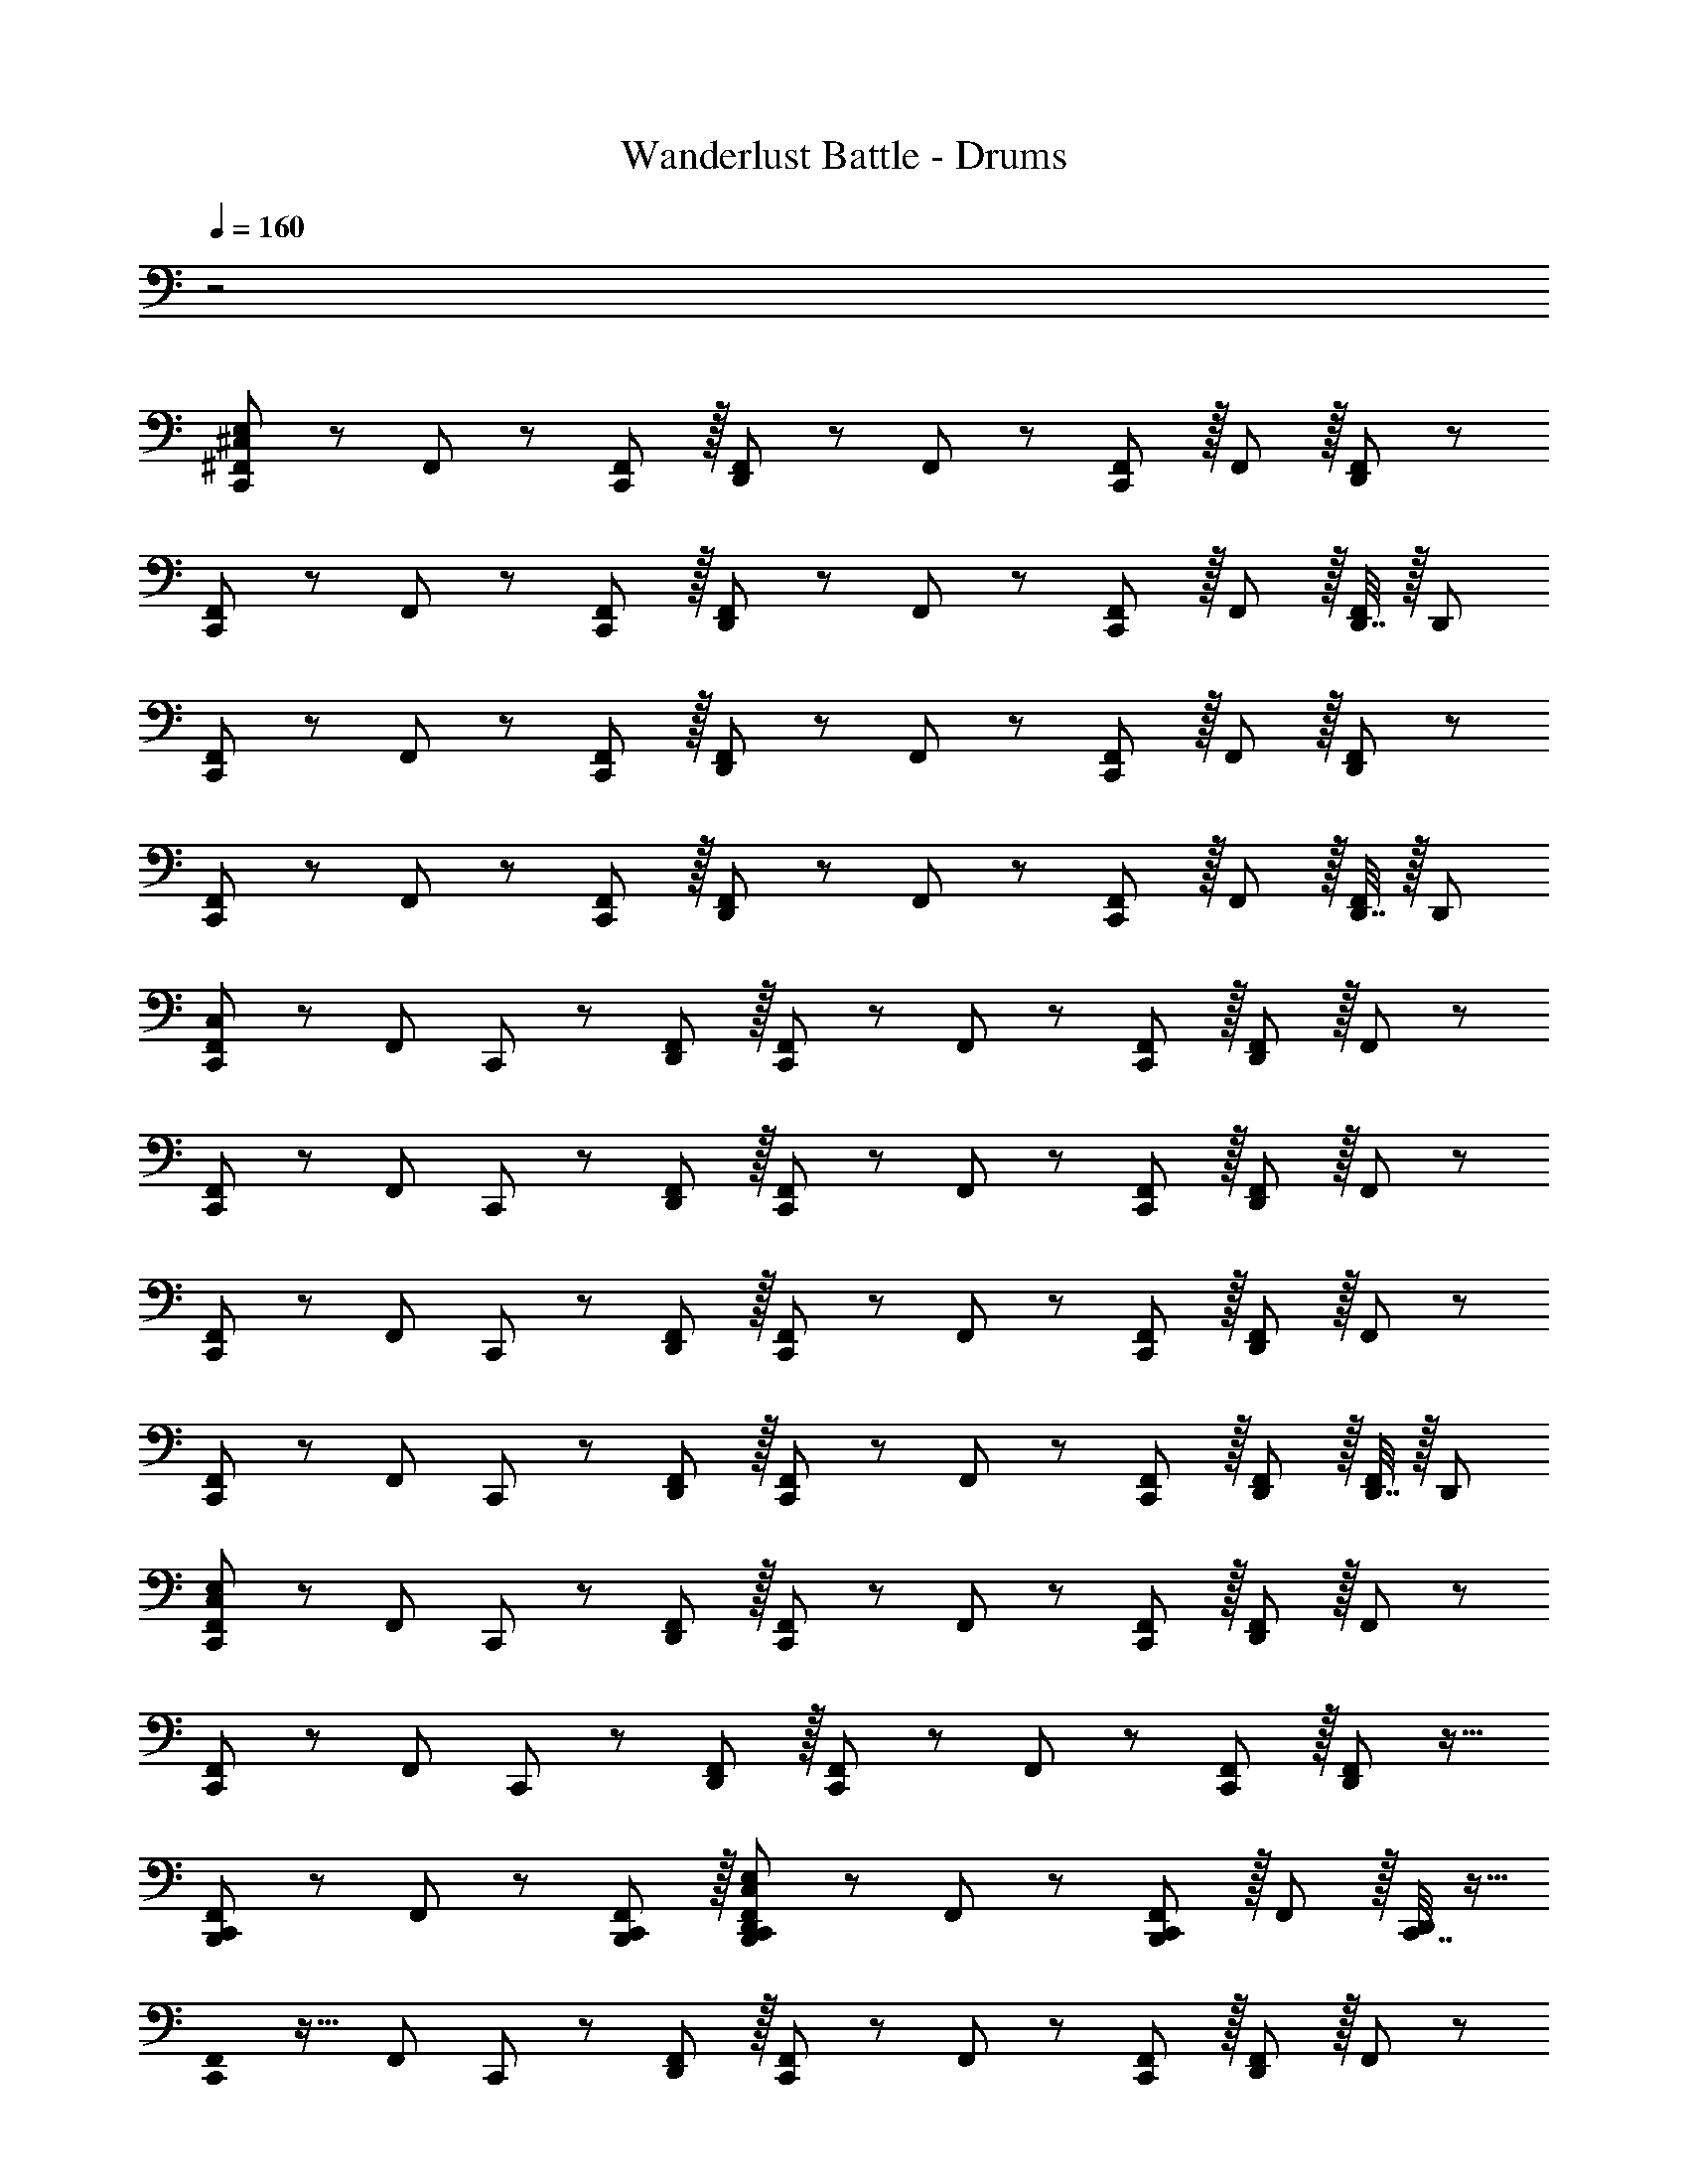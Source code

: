 X: 1
T: Wanderlust Battle - Drums
Z: ABC Generated by Starbound Composer
L: 1/8
Q: 1/4=160
K: C
z4
[^F,,47/48^C,53/48E,53/48C,,49/24] z/12 F,,11/12 z/12 [F,,11/12C,,11/12] z/16 [F,,11/12D,,11/12] z/12 F,,11/12 z/12 [F,,11/12C,,95/48] z/16 F,,11/12 z/16 [F,,11/12D,,11/12] z/12 
[F,,47/48C,,49/24] z/12 F,,11/12 z/12 [F,,11/12C,,11/12] z/16 [F,,11/12D,,11/12] z/12 F,,11/12 z/12 [F,,11/12C,,95/48] z/16 F,,11/12 z/16 [D,,7/16F,,11/12] z/16 [D,,25/48z/2] 
[F,,47/48C,,49/24] z/12 F,,11/12 z/12 [F,,11/12C,,11/12] z/16 [F,,11/12D,,11/12] z/12 F,,11/12 z/12 [F,,11/12C,,95/48] z/16 F,,11/12 z/16 [F,,11/12D,,11/12] z/12 
[F,,47/48C,,49/24] z/12 F,,11/12 z/12 [F,,11/12C,,11/12] z/16 [F,,11/12D,,11/12] z/12 F,,11/12 z/12 [F,,11/12C,,95/48] z/16 F,,11/12 z/16 [D,,7/16F,,11/12] z/16 [D,,25/48z/2] 
[F,,47/48C,53/48C,,37/24] z/12 [F,,11/12z/2] C,,11/24 z/24 [F,,11/12D,,11/12] z/16 [F,,11/12C,,2] z/12 F,,11/12 z/12 [F,,11/12C,,11/12] z/16 [F,,11/12D,,95/48] z/16 F,,11/12 z/12 
[F,,47/48C,,37/24] z/12 [F,,11/12z/2] C,,11/24 z/24 [F,,11/12D,,11/12] z/16 [F,,11/12C,,2] z/12 F,,11/12 z/12 [F,,11/12C,,11/12] z/16 [F,,11/12D,,95/48] z/16 F,,11/12 z/12 
[F,,47/48C,,37/24] z/12 [F,,11/12z/2] C,,11/24 z/24 [F,,11/12D,,11/12] z/16 [F,,11/12C,,2] z/12 F,,11/12 z/12 [F,,11/12C,,11/12] z/16 [F,,11/12D,,95/48] z/16 F,,11/12 z/12 
[F,,47/48C,,37/24] z/12 [F,,11/12z/2] C,,11/24 z/24 [F,,11/12D,,11/12] z/16 [F,,11/12C,,2] z/12 F,,11/12 z/12 [F,,11/12C,,11/12] z/16 [F,,11/12D,,11/12] z/16 [D,,7/16F,,11/12] z/16 [D,,25/48z/2] 
[F,,47/48C,53/48E,53/48C,,37/24] z/12 [F,,11/12z/2] C,,11/24 z/24 [F,,11/12D,,11/12] z/16 [F,,11/12C,,2] z/12 F,,11/12 z/12 [F,,11/12C,,11/12] z/16 [F,,11/12D,,95/48] z/16 F,,11/12 z/12 
[F,,47/48C,,37/24] z/12 [F,,11/12z/2] C,,11/24 z/24 [F,,11/12D,,11/12] z/16 [F,,11/12C,,2] z/12 F,,11/12 z/12 [F,,11/12C,,11/12] z/16 [F,,11/12D,,95/48] z17/16 
[F,,/48B,,,49/24C,,49/24] z25/24 F,,11/12 z/12 [B,,,11/12C,,11/12F,,11/12] z/16 [F,,11/12B,,,2C,,2D,,2C,2E,2] z/12 F,,11/12 z/12 [F,,11/12B,,,95/48C,,95/48] z/16 F,,11/12 z/16 [C,,7/16D,,/2] z9/16 
[C,,0F,,/48] z17/16 [F,,11/12z/2] C,,11/24 z/24 [F,,11/12D,,11/12] z/16 [F,,11/12C,,2] z/12 F,,11/12 z/12 [F,,11/12C,,11/12] z/16 [F,,11/12D,,95/48] z/16 F,,11/12 z/12 
[F,,47/48C,53/48E,53/48C,,37/24] z/12 [F,,11/12z/2] C,,11/24 z/24 [F,,11/12D,,11/12] z/16 [F,,11/12C,,2] z/12 F,,11/12 z/12 [F,,11/12C,,11/12] z/16 [F,,11/12D,,95/48] z/16 F,,11/12 z/12 
[F,,47/48C,,37/24] z/12 [F,,11/12z/2] C,,11/24 z/24 [F,,11/12D,,11/12] z/16 [F,,11/12C,,2] z/12 F,,11/12 z/12 [F,,11/12C,,11/12] z/16 [F,,11/12D,,95/48] z17/16 
[F,,/48B,,,49/24C,,49/24] z25/24 F,,11/12 z/12 [B,,,11/12C,,11/12F,,11/12] z/16 [F,,11/12B,,,2C,,2D,,2C,2E,2] z/12 F,,11/12 z/12 [F,,11/12B,,,95/48C,,95/48] z/16 F,,11/12 z/16 [C,,7/16D,,/2] z9/16 
[C,,0F,,/48] z17/16 [F,,11/12z/2] C,,11/24 z/24 [F,,11/12D,,11/12] z/16 [F,,25/24C,,2z] [^A,,95/48z] C,,11/12 z/16 [D,,11/12A,,95/48] z/16 [B,,,7/16C,,7/16] z/16 [B,,,25/48z/2] 
[C,,0F,,49/24C,49/24E,49/24] z33/16 [C,,95/48F,,95/48] [D,,95/48F,,95/48] [C,,95/48F,,95/48] 
[C,,49/24F,,49/24] z/48 [C,,95/48F,,95/48] [D,,95/48F,,95/48] [C,,95/48F,,95/48] 
[C,,49/24F,,49/24] z/48 [C,,95/48F,,95/48] [D,,95/48F,,95/48] [C,,95/48F,,95/48] 
[A,,49/24C,,49/24] z/48 [A,,95/48C,,95/48] [A,,95/48C,,95/48] [=C,11/24A,,95/48] z/24 B,,7/16 z/24 [D,,7/16=A,,7/16] z/16 [=F,,11/24D,,11/24] z/24 
[^F,,25/48^C,7/12E,7/12C,,49/24] z/16 F,,7/16 z/24 F,,7/16 z/16 F,,11/24 z/24 [F,,11/24C,,95/48] z/24 F,,7/16 z/24 F,,7/16 z/24 F,,23/48 z/24 [F,,23/48D,,95/48] z/24 F,,7/16 z/24 F,,7/16 z/24 F,,11/24 z/24 [F,,11/24C,,95/48] z/24 F,,7/16 z/24 F,,7/16 z/16 F,,11/24 z/24 
[F,,25/48C,,49/24] z/16 F,,7/16 z/24 F,,7/16 z/16 F,,11/24 z/24 [F,,11/24C,,95/48] z/24 F,,7/16 z/24 F,,7/16 z/24 F,,23/48 z/24 [F,,23/48D,,95/48] z/24 F,,7/16 z/24 F,,7/16 z/24 F,,11/24 z/24 [F,,11/24C,,95/48] z/24 F,,7/16 z/24 F,,7/16 z/16 F,,11/24 z/24 
[F,,25/48C,,49/24] z/16 F,,7/16 z/24 F,,7/16 z/16 F,,11/24 z/24 [F,,11/24C,,95/48] z/24 F,,7/16 z/24 F,,7/16 z/24 F,,23/48 z/24 [F,,23/48D,,95/48] z/24 F,,7/16 z/24 F,,7/16 z/24 F,,11/24 z/24 [F,,11/24C,,95/48] z/24 F,,7/16 z/24 F,,7/16 z/16 F,,11/24 z/24 
[F,,25/48C,,49/24] z/16 F,,7/16 z/24 F,,7/16 z/16 F,,11/24 z/24 [F,,11/24C,,95/48] z/24 F,,7/16 z/24 F,,7/16 z/24 F,,23/48 z/24 [F,,23/48D,,95/48] z/24 F,,7/16 z/24 F,,7/16 z/24 F,,11/24 z/24 [F,,11/24C,,95/48] z/24 F,,7/16 z/24 F,,7/16 z9/16 
[F,,0C,,49/24C,49/24] z33/16 [C,,95/48F,,95/48] [D,,95/48F,,95/48] [C,,95/48F,,95/48] 
[C,,49/24F,,49/24] z/48 [C,,95/48F,,95/48] [D,,95/48F,,95/48] [C,,95/48F,,95/48] 
[C,,49/24F,,49/24] z/48 [C,,95/48F,,95/48] [D,,95/48F,,95/48] [C,,95/48F,,95/48] 
[^A,,49/24C,,49/24] z/48 [A,,95/48C,,95/48] [A,,95/48C,,95/48] [=C,11/24A,,95/48] z/24 B,,7/16 z/24 [D,,7/16=A,,7/16] z/16 [=F,,11/24D,,11/24] z/24 
[D,,47/48C,47/48^C,47/48E,47/48] z/12 [C,,11/12B,,11/12] z/12 [C,,11/12A,,11/12] z/12 [D,,11/12C,11/12E,11/12] z/16 C,,11/12 z/12 C,,15/16 z/16 [D,,15/16C,15/16E,15/16] z/12 [C,,11/24=C,11/24] z/48 [C,,11/24B,,11/24] z/24 
[C,11/24^C,11/24E,11/24] z/24 B,,11/24 z/48 A,,11/24 z/24 F,,11/24 z/48 [C,,11/24B,,11/24=C,11/24^C,11/24E,11/24] z/24 [C,,11/24A,,11/24B,,11/24] z/24 [C,,11/24D,,11/24A,,11/24] z/48 [C,,23/48F,,23/48G,,23/48D,,23/48] z/24 [D,,47/48=C,47/48^C,47/48E,47/48] z/12 [C,,11/12B,,11/12] z/12 [C,,11/12A,,11/12] z/12 [D,,11/12C,11/12E,11/12] z/16 
C,,11/12 z/12 C,,15/16 z/16 [D,,15/16C,15/16E,15/16] z/12 [C,,11/24=C,11/24] z/48 [C,,11/24B,,11/24] z/24 [C,11/24^C,11/24E,11/24] z/24 B,,11/24 z/48 A,,11/24 z/24 F,,11/24 z/48 [C,,11/24B,,11/24=C,11/24^C,11/24E,11/24] z/24 [C,,11/24A,,11/24B,,11/24] z/24 [C,,11/24D,,11/24A,,11/24] z/48 [C,,23/48F,,23/48G,,23/48D,,23/48] z/24 [C,,49/24^F,,49/24C,49/24E,49/24] z/48 
[C,,95/48F,,95/48] [D,,95/48F,,95/48] [C,,95/48F,,95/48] [C,,49/24F,,49/24] z/48 
[C,,95/48F,,95/48] [D,,95/48F,,95/48] [C,,95/48F,,95/48] [F,,25/48C,7/12E,7/12C,,49/24] z/16 F,,7/16 z/24 F,,7/16 z/16 F,,11/24 z/24 
[F,,11/24C,,95/48] z/24 F,,7/16 z/24 F,,7/16 z/24 F,,23/48 z/24 [F,,23/48D,,95/48] z/24 F,,7/16 z/24 F,,7/16 z/24 F,,11/24 z/24 [F,,11/24C,,95/48] z/24 F,,7/16 z/24 F,,7/16 z/16 F,,11/24 z/24 [F,,25/48C,,49/24] z/16 F,,7/16 z/24 F,,7/16 z/16 F,,11/24 z/24 
[F,,11/24C,,95/48] z/24 F,,7/16 z/24 F,,7/16 z/24 F,,23/48 z/24 [F,,23/48D,,95/48] z/24 F,,7/16 z/24 F,,7/16 z/24 F,,11/24 z/24 [F,,11/24C,,95/48] z/24 F,,7/16 z/24 F,,7/16 z9/16 [F,,0C,,49/24C,49/24] z33/16 
[C,,95/48F,,95/48] [D,,95/48F,,95/48] [C,,95/48F,,95/48] [C,,49/24F,,49/24] z/48 
[C,,95/48F,,95/48] [D,,95/48F,,95/48] [C,,95/48F,,95/48] [F,,25/48C,7/12E,7/12C,,49/24] z/16 F,,7/16 z/24 F,,7/16 z/16 F,,11/24 z/24 
[F,,11/24C,,95/48] z/24 F,,7/16 z/24 F,,7/16 z/24 F,,23/48 z/24 [F,,23/48D,,95/48] z/24 F,,7/16 z/24 F,,7/16 z/24 F,,11/24 z/24 [F,,11/24C,,95/48] z/24 F,,7/16 z/24 F,,7/16 z/16 F,,11/24 z/24 [F,,25/48C,,49/24] z/16 F,,7/16 z/24 F,,7/16 z/16 F,,11/24 z/24 
[F,,11/24C,,95/48] z/24 F,,7/16 z/24 F,,7/16 z/24 F,,23/48 z/24 [F,,23/48D,,95/48] z/24 F,,7/16 z/24 F,,7/16 z/24 F,,11/24 z/24 [F,,11/24C,,11/12] z/24 F,,7/16 z/24 [F,,7/16D,,7/16] z/16 [F,,25/48z/2] [D,,0C,,47/48=C,53/48^C,53/48E,53/48] z17/16 [C,,11/12B,,49/48] z/12 
[C,,49/48A,,49/48z47/48] [C,2E,2] =C,11/12 z/16 B,,11/12 z/16 A,,11/12 z/12 [C,,47/48D,,47/48C,47/48^C,47/48E,47/48] z/12 [C,,11/12B,,11/12] z/12 
[C,,11/12A,,11/12] z/16 [C,2E,2] =C,11/12 z/16 B,,11/12 z/16 A,,11/12 
[^F,,47/48^C,53/48E,53/48C,,49/24] z/12 F,,11/12 z/12 [F,,11/12C,,11/12] z/16 [F,,11/12D,,11/12] z/12 F,,11/12 z/12 [F,,11/12C,,95/48] z/16 F,,11/12 z/16 [F,,11/12D,,11/12] z/12 
[F,,47/48C,,49/24] z/12 F,,11/12 z/12 [F,,11/12C,,11/12] z/16 [F,,11/12D,,11/12] z/12 F,,11/12 z/12 [F,,11/12C,,95/48] z/16 F,,11/12 z/16 [D,,7/16F,,11/12] z/16 [D,,25/48z/2] 
[F,,47/48C,,49/24] z/12 F,,11/12 z/12 [F,,11/12C,,11/12] z/16 [F,,11/12D,,11/12] z/12 F,,11/12 z/12 [F,,11/12C,,95/48] z/16 F,,11/12 z/16 [F,,11/12D,,11/12] z/12 
[F,,47/48C,,49/24] z/12 F,,11/12 z/12 [F,,11/12C,,11/12] z/16 [F,,11/12D,,11/12] z/12 F,,11/12 z/12 [F,,11/12C,,95/48] z/16 F,,11/12 z/16 [D,,7/16F,,11/12] z/16 [D,,25/48z/2] 
[F,,47/48C,53/48C,,37/24] z/12 [F,,11/12z/2] C,,11/24 z/24 [F,,11/12D,,11/12] z/16 [F,,11/12C,,2] z/12 F,,11/12 z/12 [F,,11/12C,,11/12] z/16 [F,,11/12D,,95/48] z/16 F,,11/12 z/12 
[F,,47/48C,,37/24] z/12 [F,,11/12z/2] C,,11/24 z/24 [F,,11/12D,,11/12] z/16 [F,,11/12C,,2] z/12 F,,11/12 z/12 [F,,11/12C,,11/12] z/16 [F,,11/12D,,95/48] z/16 F,,11/12 z/12 
[F,,47/48C,,37/24] z/12 [F,,11/12z/2] C,,11/24 z/24 [F,,11/12D,,11/12] z/16 [F,,11/12C,,2] z/12 F,,11/12 z/12 [F,,11/12C,,11/12] z/16 [F,,11/12D,,95/48] z/16 F,,11/12 z/12 
[F,,47/48C,,37/24] z/12 [F,,11/12z/2] C,,11/24 z/24 [F,,11/12D,,11/12] z/16 [F,,11/12C,,2] z/12 F,,11/12 z/12 [F,,11/12C,,11/12] z/16 [F,,11/12D,,11/12] z/16 [D,,7/16F,,11/12] z/16 [D,,25/48z/2] 
[F,,47/48C,53/48E,53/48C,,37/24] z/12 [F,,11/12z/2] C,,11/24 z/24 [F,,11/12D,,11/12] z/16 [F,,11/12C,,2] z/12 F,,11/12 z/12 [F,,11/12C,,11/12] z/16 [F,,11/12D,,95/48] z/16 F,,11/12 z/12 
[F,,47/48C,,37/24] z/12 [F,,11/12z/2] C,,11/24 z/24 [F,,11/12D,,11/12] z/16 [F,,11/12C,,2] z/12 F,,11/12 z/12 [F,,11/12C,,11/12] z/16 [F,,11/12D,,95/48] z17/16 
[F,,/48B,,,49/24C,,49/24] z25/24 F,,11/12 z/12 [B,,,11/12C,,11/12F,,11/12] z/16 [F,,11/12B,,,2C,,2D,,2C,2E,2] z/12 F,,11/12 z/12 [F,,11/12B,,,95/48C,,95/48] z/16 F,,11/12 z/16 [C,,7/16D,,/2] z9/16 
[C,,0F,,/48] z17/16 [F,,11/12z/2] C,,11/24 z/24 [F,,11/12D,,11/12] z/16 [F,,11/12C,,2] z/12 F,,11/12 z/12 [F,,11/12C,,11/12] z/16 [F,,11/12D,,95/48] z/16 F,,11/12 z/12 
[F,,47/48C,53/48E,53/48C,,37/24] z/12 [F,,11/12z/2] C,,11/24 z/24 [F,,11/12D,,11/12] z/16 [F,,11/12C,,2] z/12 F,,11/12 z/12 [F,,11/12C,,11/12] z/16 [F,,11/12D,,95/48] z/16 F,,11/12 z/12 
[F,,47/48C,,37/24] z/12 [F,,11/12z/2] C,,11/24 z/24 [F,,11/12D,,11/12] z/16 [F,,11/12C,,2] z/12 F,,11/12 z/12 [F,,11/12C,,11/12] z/16 [F,,11/12D,,95/48] z17/16 
[F,,/48B,,,49/24C,,49/24] z25/24 F,,11/12 z/12 [B,,,11/12C,,11/12F,,11/12] z/16 [F,,11/12B,,,2C,,2D,,2C,2E,2] z/12 F,,11/12 z/12 [F,,11/12B,,,95/48C,,95/48] z/16 F,,11/12 z/16 [C,,7/16D,,/2] z9/16 
[C,,0F,,/48] z17/16 [F,,11/12z/2] C,,11/24 z/24 [F,,11/12D,,11/12] z/16 [F,,25/24C,,2z] [^A,,95/48z] C,,11/12 z/16 [D,,11/12A,,95/48] z/16 [B,,,7/16C,,7/16] z/16 [B,,,25/48z/2] 
[C,,0F,,49/24C,49/24E,49/24] z33/16 [C,,95/48F,,95/48] [D,,95/48F,,95/48] [C,,95/48F,,95/48] 
[C,,49/24F,,49/24] z/48 [C,,95/48F,,95/48] [D,,95/48F,,95/48] [C,,95/48F,,95/48] 
[C,,49/24F,,49/24] z/48 [C,,95/48F,,95/48] [D,,95/48F,,95/48] [C,,95/48F,,95/48] 
[A,,49/24C,,49/24] z/48 [A,,95/48C,,95/48] [A,,95/48C,,95/48] [=C,11/24A,,95/48] z/24 B,,7/16 z/24 [D,,7/16=A,,7/16] z/16 [=F,,11/24D,,11/24] z/24 
[^F,,25/48^C,7/12E,7/12C,,49/24] z/16 F,,7/16 z/24 F,,7/16 z/16 F,,11/24 z/24 [F,,11/24C,,95/48] z/24 F,,7/16 z/24 F,,7/16 z/24 F,,23/48 z/24 [F,,23/48D,,95/48] z/24 F,,7/16 z/24 F,,7/16 z/24 F,,11/24 z/24 [F,,11/24C,,95/48] z/24 F,,7/16 z/24 F,,7/16 z/16 F,,11/24 z/24 
[F,,25/48C,,49/24] z/16 F,,7/16 z/24 F,,7/16 z/16 F,,11/24 z/24 [F,,11/24C,,95/48] z/24 F,,7/16 z/24 F,,7/16 z/24 F,,23/48 z/24 [F,,23/48D,,95/48] z/24 F,,7/16 z/24 F,,7/16 z/24 F,,11/24 z/24 [F,,11/24C,,95/48] z/24 F,,7/16 z/24 F,,7/16 z/16 F,,11/24 z/24 
[F,,25/48C,,49/24] z/16 F,,7/16 z/24 F,,7/16 z/16 F,,11/24 z/24 [F,,11/24C,,95/48] z/24 F,,7/16 z/24 F,,7/16 z/24 F,,23/48 z/24 [F,,23/48D,,95/48] z/24 F,,7/16 z/24 F,,7/16 z/24 F,,11/24 z/24 [F,,11/24C,,95/48] z/24 F,,7/16 z/24 F,,7/16 z/16 F,,11/24 z/24 
[F,,25/48C,,49/24] z/16 F,,7/16 z/24 F,,7/16 z/16 F,,11/24 z/24 [F,,11/24C,,95/48] z/24 F,,7/16 z/24 F,,7/16 z/24 F,,23/48 z/24 [F,,23/48D,,95/48] z/24 F,,7/16 z/24 F,,7/16 z/24 F,,11/24 z/24 [F,,11/24C,,95/48] z/24 F,,7/16 z/24 F,,7/16 z9/16 
[F,,0C,,49/24C,49/24] z33/16 [C,,95/48F,,95/48] [D,,95/48F,,95/48] [C,,95/48F,,95/48] 
[C,,49/24F,,49/24] z/48 [C,,95/48F,,95/48] [D,,95/48F,,95/48] [C,,95/48F,,95/48] 
[C,,49/24F,,49/24] z/48 [C,,95/48F,,95/48] [D,,95/48F,,95/48] [C,,95/48F,,95/48] 
[^A,,49/24C,,49/24] z/48 [A,,95/48C,,95/48] [A,,95/48C,,95/48] [=C,11/24A,,95/48] z/24 B,,7/16 z/24 [D,,7/16=A,,7/16] z/16 [=F,,11/24D,,11/24] z/24 
[D,,47/48C,47/48^C,47/48E,47/48] z/12 [C,,11/12B,,11/12] z/12 [C,,11/12A,,11/12] z/12 [D,,11/12C,11/12E,11/12] z/16 C,,11/12 z/12 C,,15/16 z/16 [D,,15/16C,15/16E,15/16] z/12 [C,,11/24=C,11/24] z/48 [C,,11/24B,,11/24] z/24 
[C,11/24^C,11/24E,11/24] z/24 B,,11/24 z/48 A,,11/24 z/24 F,,11/24 z/48 [C,,11/24B,,11/24=C,11/24^C,11/24E,11/24] z/24 [C,,11/24A,,11/24B,,11/24] z/24 [C,,11/24D,,11/24A,,11/24] z/48 [C,,23/48F,,23/48G,,23/48D,,23/48] z/24 [D,,47/48=C,47/48^C,47/48E,47/48] z/12 [C,,11/12B,,11/12] z/12 [C,,11/12A,,11/12] z/12 [D,,11/12C,11/12E,11/12] z/16 
C,,11/12 z/12 C,,15/16 z/16 [D,,15/16C,15/16E,15/16] z/12 [C,,11/24=C,11/24] z/48 [C,,11/24B,,11/24] z/24 [C,11/24^C,11/24E,11/24] z/24 B,,11/24 z/48 A,,11/24 z/24 F,,11/24 z/48 [C,,11/24B,,11/24=C,11/24^C,11/24E,11/24] z/24 [C,,11/24A,,11/24B,,11/24] z/24 [C,,11/24D,,11/24A,,11/24] z/48 [C,,23/48F,,23/48G,,23/48D,,23/48] z/24 [C,,49/24^F,,49/24C,49/24E,49/24] z/48 
[C,,95/48F,,95/48] [D,,95/48F,,95/48] [C,,95/48F,,95/48] [C,,49/24F,,49/24] z/48 
[C,,95/48F,,95/48] [D,,95/48F,,95/48] [C,,95/48F,,95/48] [F,,25/48C,7/12E,7/12C,,49/24] z/16 F,,7/16 z/24 F,,7/16 z/16 F,,11/24 z/24 
[F,,11/24C,,95/48] z/24 F,,7/16 z/24 F,,7/16 z/24 F,,23/48 z/24 [F,,23/48D,,95/48] z/24 F,,7/16 z/24 F,,7/16 z/24 F,,11/24 z/24 [F,,11/24C,,95/48] z/24 F,,7/16 z/24 F,,7/16 z/16 F,,11/24 z/24 [F,,25/48C,,49/24] z/16 F,,7/16 z/24 F,,7/16 z/16 F,,11/24 z/24 
[F,,11/24C,,95/48] z/24 F,,7/16 z/24 F,,7/16 z/24 F,,23/48 z/24 [F,,23/48D,,95/48] z/24 F,,7/16 z/24 F,,7/16 z/24 F,,11/24 z/24 [F,,11/24C,,95/48] z/24 F,,7/16 z/24 F,,7/16 z9/16 [F,,0C,,49/24C,49/24] z33/16 
[C,,95/48F,,95/48] [D,,95/48F,,95/48] [C,,95/48F,,95/48] [C,,49/24F,,49/24] z/48 
[C,,95/48F,,95/48] [D,,95/48F,,95/48] [C,,95/48F,,95/48] [F,,25/48C,7/12E,7/12C,,49/24] z/16 F,,7/16 z/24 F,,7/16 z/16 F,,11/24 z/24 
[F,,11/24C,,95/48] z/24 F,,7/16 z/24 F,,7/16 z/24 F,,23/48 z/24 [F,,23/48D,,95/48] z/24 F,,7/16 z/24 F,,7/16 z/24 F,,11/24 z/24 [F,,11/24C,,95/48] z/24 F,,7/16 z/24 F,,7/16 z/16 F,,11/24 z/24 [F,,25/48C,,49/24] z/16 F,,7/16 z/24 F,,7/16 z/16 F,,11/24 z/24 
[F,,11/24C,,95/48] z/24 F,,7/16 z/24 F,,7/16 z/24 F,,23/48 z/24 [F,,23/48D,,95/48] z/24 F,,7/16 z/24 F,,7/16 z/24 F,,11/24 z/24 [F,,11/24C,,11/12] z/24 F,,7/16 z/24 [F,,7/16D,,7/16] z/16 [F,,25/48z/2] [D,,0C,,47/48=C,53/48^C,53/48E,53/48] z17/16 [C,,11/12B,,49/48] z/12 
[C,,49/48A,,49/48z47/48] [C,2E,2] =C,11/12 z/16 B,,11/12 z/16 A,,11/12 z/12 [C,,47/48D,,47/48C,47/48^C,47/48E,47/48] z/12 [C,,11/12B,,11/12] z/12 
[C,,11/12A,,11/12] z/16 [C,2E,2] =C,11/12 z/16 B,,11/12 z/16 A,,11/12 
